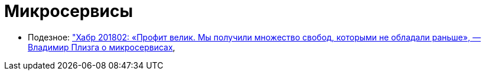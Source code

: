 = Микросервисы

* Подезное:
https://habrahabr.ru/company/jugru/blog/349954/["Хабр 201802: «Профит велик. Мы получили множество свобод, которыми не обладали раньше», — Владимир Плизга о микросервисах],
